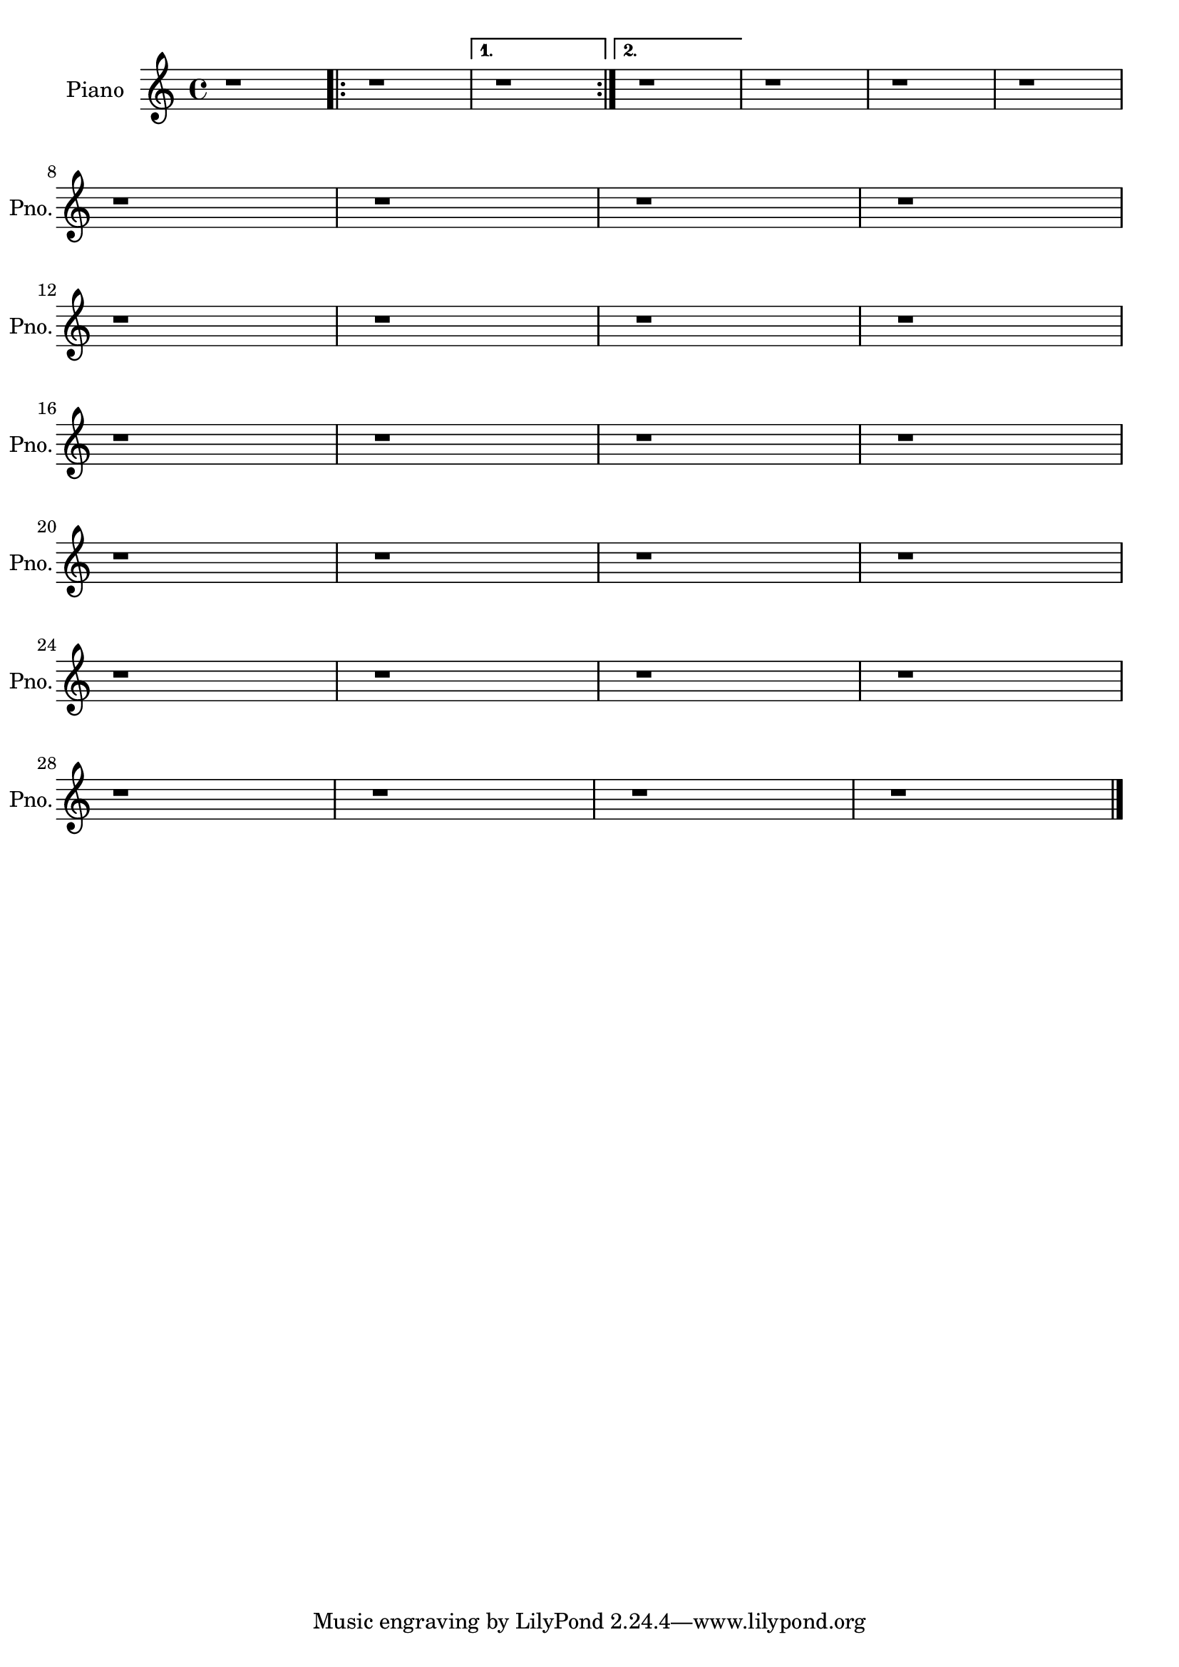 \version "2.18.2" 
\version "2.18.2" 
ponestaffone = \new Staff \with {
instrumentName = \markup { 
 \column { 
 \line { "Piano" 
 } 
 } 
 } 
shortInstrumentName = \markup { 
 \column { 
 \line { "Pno." 
 } 
 } 
 } 
 }{ % measure 1
\clef treble \key c \major \time 4/4 r1  | 

 % measure 2
 \repeat volta 2 {r1 }

 % measure 3
\alternative {
{r1  \bar ":|."}

 % measure 4
{r1 }

 % measure 5
{\break r1 }
}

 % measure 6
r1  | 

 % measure 7
r1  | 

 % measure 8
r1  | 

 % measure 9
\break r1  | 

 % measure 10
r1  | 

 % measure 11
r1  | 

 % measure 12
r1  | 

 % measure 13
\break r1  | 

 % measure 14
r1  | 

 % measure 15
r1  | 

 % measure 16
r1  | 

 % measure 17
\break r1  | 

 % measure 18
r1  | 

 % measure 19
r1  | 

 % measure 20
r1  | 

 % measure 21
\break r1  | 

 % measure 22
r1  | 

 % measure 23
r1  | 

 % measure 24
r1  | 

 % measure 25
\break r1  | 

 % measure 26
r1  | 

 % measure 27
r1  | 

 % measure 28
r1  | 

 % measure 29
\break r1  | 

 % measure 30
r1  | 

 % measure 31
r1  | 

 % measure 32
r1  \bar "|."

 }

<<\ponestaffone>>